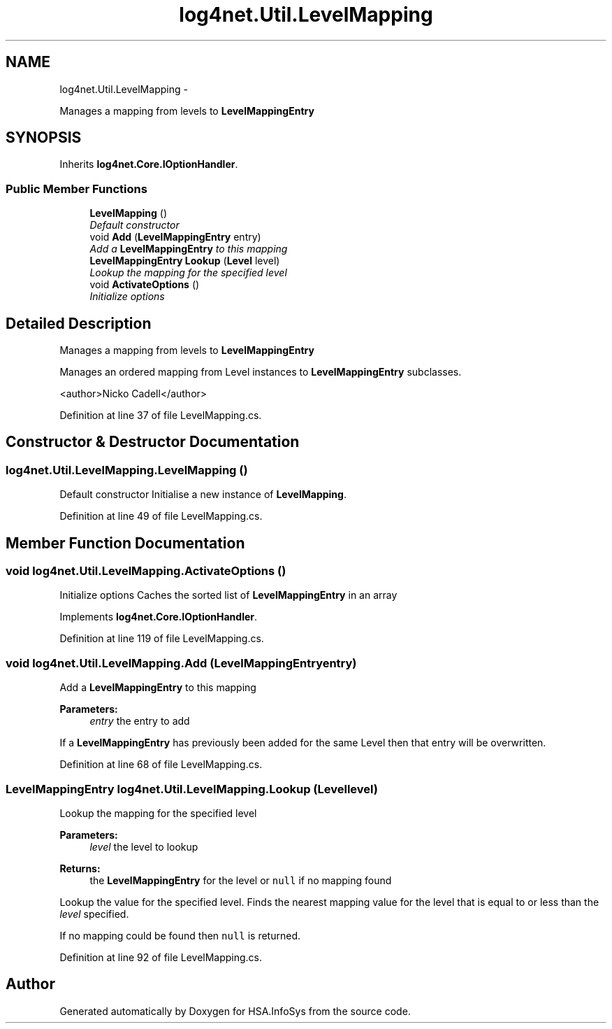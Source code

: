 .TH "log4net.Util.LevelMapping" 3 "Fri Jul 5 2013" "Version 1.0" "HSA.InfoSys" \" -*- nroff -*-
.ad l
.nh
.SH NAME
log4net.Util.LevelMapping \- 
.PP
Manages a mapping from levels to \fBLevelMappingEntry\fP  

.SH SYNOPSIS
.br
.PP
.PP
Inherits \fBlog4net\&.Core\&.IOptionHandler\fP\&.
.SS "Public Member Functions"

.in +1c
.ti -1c
.RI "\fBLevelMapping\fP ()"
.br
.RI "\fIDefault constructor \fP"
.ti -1c
.RI "void \fBAdd\fP (\fBLevelMappingEntry\fP entry)"
.br
.RI "\fIAdd a \fBLevelMappingEntry\fP to this mapping \fP"
.ti -1c
.RI "\fBLevelMappingEntry\fP \fBLookup\fP (\fBLevel\fP level)"
.br
.RI "\fILookup the mapping for the specified level \fP"
.ti -1c
.RI "void \fBActivateOptions\fP ()"
.br
.RI "\fIInitialize options \fP"
.in -1c
.SH "Detailed Description"
.PP 
Manages a mapping from levels to \fBLevelMappingEntry\fP 

Manages an ordered mapping from Level instances to \fBLevelMappingEntry\fP subclasses\&. 
.PP
<author>Nicko Cadell</author> 
.PP
Definition at line 37 of file LevelMapping\&.cs\&.
.SH "Constructor & Destructor Documentation"
.PP 
.SS "log4net\&.Util\&.LevelMapping\&.LevelMapping ()"

.PP
Default constructor Initialise a new instance of \fBLevelMapping\fP\&. 
.PP
Definition at line 49 of file LevelMapping\&.cs\&.
.SH "Member Function Documentation"
.PP 
.SS "void log4net\&.Util\&.LevelMapping\&.ActivateOptions ()"

.PP
Initialize options Caches the sorted list of \fBLevelMappingEntry\fP in an array 
.PP
Implements \fBlog4net\&.Core\&.IOptionHandler\fP\&.
.PP
Definition at line 119 of file LevelMapping\&.cs\&.
.SS "void log4net\&.Util\&.LevelMapping\&.Add (\fBLevelMappingEntry\fPentry)"

.PP
Add a \fBLevelMappingEntry\fP to this mapping 
.PP
\fBParameters:\fP
.RS 4
\fIentry\fP the entry to add
.RE
.PP
.PP
If a \fBLevelMappingEntry\fP has previously been added for the same Level then that entry will be overwritten\&. 
.PP
Definition at line 68 of file LevelMapping\&.cs\&.
.SS "\fBLevelMappingEntry\fP log4net\&.Util\&.LevelMapping\&.Lookup (\fBLevel\fPlevel)"

.PP
Lookup the mapping for the specified level 
.PP
\fBParameters:\fP
.RS 4
\fIlevel\fP the level to lookup
.RE
.PP
\fBReturns:\fP
.RS 4
the \fBLevelMappingEntry\fP for the level or \fCnull\fP if no mapping found
.RE
.PP
.PP
Lookup the value for the specified level\&. Finds the nearest mapping value for the level that is equal to or less than the \fIlevel\fP  specified\&. 
.PP
If no mapping could be found then \fCnull\fP is returned\&. 
.PP
Definition at line 92 of file LevelMapping\&.cs\&.

.SH "Author"
.PP 
Generated automatically by Doxygen for HSA\&.InfoSys from the source code\&.
